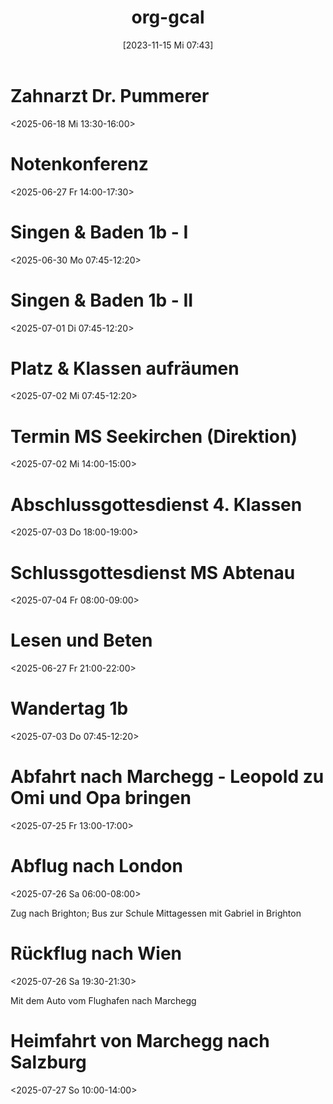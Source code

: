 #+title:      org-gcal
#+date:       [2023-11-15 Mi 07:43]
#+filetags:   :Project:
#+identifier: 20231115T074319
#+CATEGORY: org-gcal

* Zahnarzt Dr. Pummerer
:PROPERTIES:
:ETag:     "3500455520927902"
:LOCATION: Dr. Christian Pummerer, Beethovenstraße 4, 5020 Salzburg, Österreich
:calendar-id: matthiasfuchs01@gmail.com
:entry-id: 6gp62p1p6th3ibb168p62b9k71j3gb9oc9gj2bb270p68cb670o3edpjco/matthiasfuchs01@gmail.com
:org-gcal-managed: gcal
:END:
:org-gcal:
<2025-06-18 Mi 13:30-16:00>
:END:

* Notenkonferenz
:PROPERTIES:
:calendar-id: matthiasfuchs01@gmail.com
:org-gcal-managed: org
:ETag:     "3501763189858590"
:entry-id: 90423mtmia08r6mdtiieg6f0b0/matthiasfuchs01@gmail.com
:END:
:org-gcal:
<2025-06-27 Fr 14:00-17:30>
:END:

* Singen & Baden 1b - I
:PROPERTIES:
:calendar-id: matthiasfuchs01@gmail.com
:org-gcal-managed: org
:ETag:     "3502873463236766"
:entry-id: vnjhb3uf185fcg1bqdlrp6288g/matthiasfuchs01@gmail.com
:END:
:org-gcal:
<2025-06-30 Mo 07:45-12:20>
:END:

* Singen & Baden 1b - II
:PROPERTIES:
:calendar-id: matthiasfuchs01@gmail.com
:org-gcal-managed: org
:ETag:     "3502873516425726"
:entry-id: gpchg8uhl9tgdju4tla9sddun8/matthiasfuchs01@gmail.com
:END:
:org-gcal:
<2025-07-01 Di 07:45-12:20>
:END:

* Platz & Klassen aufräumen
:PROPERTIES:
:calendar-id: matthiasfuchs01@gmail.com
:org-gcal-managed: org
:ETag:     "3502873607020958"
:entry-id: gbc0otj6adda7fqju0i366gtco/matthiasfuchs01@gmail.com
:END:
:org-gcal:
<2025-07-02 Mi 07:45-12:20>
:END:

* Termin MS Seekirchen (Direktion)
:PROPERTIES:
:calendar-id: matthiasfuchs01@gmail.com
:org-gcal-managed: org
:ETag:     "3502873692150942"
:entry-id: 6b3f0ldd9thbneo0u2lah8r5hc/matthiasfuchs01@gmail.com
:END:
:org-gcal:
<2025-07-02 Mi 14:00-15:00>
:END:

* Abschlussgottesdienst 4. Klassen
:PROPERTIES:
:calendar-id: matthiasfuchs01@gmail.com
:org-gcal-managed: org
:ETag:     "3502873803754718"
:entry-id: iq0t1841ie8laffs9fq29rlqeo/matthiasfuchs01@gmail.com
:END:
:org-gcal:
<2025-07-03 Do 18:00-19:00>
:END:

* Schlussgottesdienst MS Abtenau
:PROPERTIES:
:calendar-id: matthiasfuchs01@gmail.com
:org-gcal-managed: org
:ETag:     "3502873896527902"
:entry-id: ni61sfmnu5mof06i2krr9fk0ks/matthiasfuchs01@gmail.com
:END:
:org-gcal:
<2025-07-04 Fr 08:00-09:00>
:END:


* Lesen und Beten
:PROPERTIES:
:ETag:     "3502099731860030"
:calendar-id: matthiasfuchs01@gmail.com
:entry-id: q0bfapfp4t1h4tc79k8hk1cvh4/matthiasfuchs01@gmail.com
:org-gcal-managed: gcal
:END:
:org-gcal:
<2025-06-27 Fr 21:00-22:00>
:END:

* Wandertag 1b
:PROPERTIES:
:calendar-id: matthiasfuchs01@gmail.com
:org-gcal-managed: org
:ETag:     "3502875369134078"
:entry-id: 1t9fjgidpif40ssrp4d8rfnlq8/matthiasfuchs01@gmail.com
:END:
:org-gcal:
<2025-07-03 Do 07:45-12:20>
:END:

* Abfahrt nach Marchegg - Leopold zu Omi und Opa bringen
:PROPERTIES:
:calendar-id: matthiasfuchs01@gmail.com
:org-gcal-managed: org
:ETag:     "3506170527810398"
:entry-id: 4f8ps4icirme7n9moep777dh30/matthiasfuchs01@gmail.com
:END:
:org-gcal:
<2025-07-25 Fr 13:00-17:00>
:END:

* Abflug nach London
:PROPERTIES:
:calendar-id: matthiasfuchs01@gmail.com
:org-gcal-managed: org
:ETag:     "3506171079717502"
:entry-id: ch64uhqpvsgftpp30dpso63o44/matthiasfuchs01@gmail.com
:END:
:org-gcal:
<2025-07-26 Sa 06:00-08:00>

Zug nach Brighton; Bus zur Schule
Mittagessen mit Gabriel in Brighton
:END:

* Rückflug nach Wien
:PROPERTIES:
:calendar-id: matthiasfuchs01@gmail.com
:org-gcal-managed: org
:ETag:     "3506170910467582"
:entry-id: jkcla8ajd1j0sf6spihugfat6c/matthiasfuchs01@gmail.com
:END:
:org-gcal:
<2025-07-26 Sa 19:30-21:30>

Mit dem Auto vom Flughafen nach Marchegg
:END:

* Heimfahrt von Marchegg nach Salzburg
:PROPERTIES:
:calendar-id: matthiasfuchs01@gmail.com
:org-gcal-managed: org
:ETag:     "3506170995398878"
:entry-id: ble3277tsv1dgqo5q2h63a900c/matthiasfuchs01@gmail.com
:END:
:org-gcal:
<2025-07-27 So 10:00-14:00>
:END:

